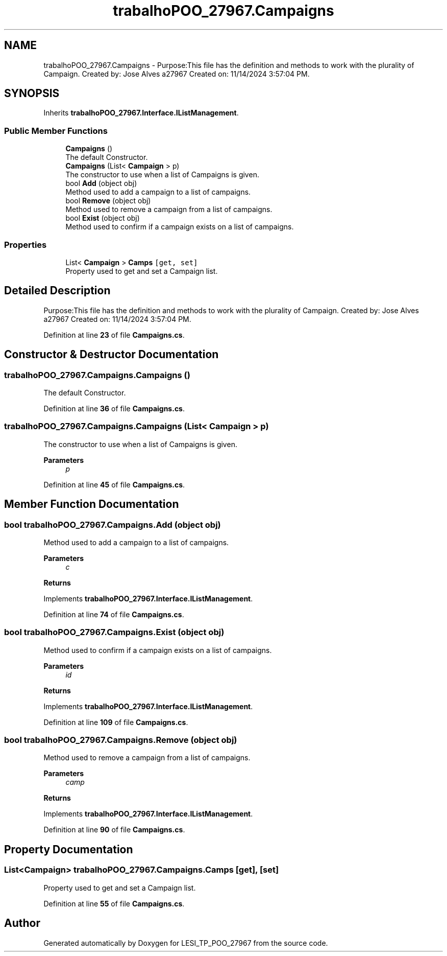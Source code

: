 .TH "trabalhoPOO_27967.Campaigns" 3 "Version v 1.0" "LESI_TP_POO_27967" \" -*- nroff -*-
.ad l
.nh
.SH NAME
trabalhoPOO_27967.Campaigns \- Purpose:This file has the definition and methods to work with the plurality of Campaign\&. Created by: Jose Alves a27967 Created on: 11/14/2024 3:57:04 PM\&.  

.SH SYNOPSIS
.br
.PP
.PP
Inherits \fBtrabalhoPOO_27967\&.Interface\&.IListManagement\fP\&.
.SS "Public Member Functions"

.in +1c
.ti -1c
.RI "\fBCampaigns\fP ()"
.br
.RI "The default Constructor\&. "
.ti -1c
.RI "\fBCampaigns\fP (List< \fBCampaign\fP > p)"
.br
.RI "The constructor to use when a list of Campaigns is given\&. "
.ti -1c
.RI "bool \fBAdd\fP (object obj)"
.br
.RI "Method used to add a campaign to a list of campaigns\&. "
.ti -1c
.RI "bool \fBRemove\fP (object obj)"
.br
.RI "Method used to remove a campaign from a list of campaigns\&. "
.ti -1c
.RI "bool \fBExist\fP (object obj)"
.br
.RI "Method used to confirm if a campaign exists on a list of campaigns\&. "
.in -1c
.SS "Properties"

.in +1c
.ti -1c
.RI "List< \fBCampaign\fP > \fBCamps\fP\fC [get, set]\fP"
.br
.RI "Property used to get and set a Campaign list\&. "
.in -1c
.SH "Detailed Description"
.PP 
Purpose:This file has the definition and methods to work with the plurality of Campaign\&. Created by: Jose Alves a27967 Created on: 11/14/2024 3:57:04 PM\&. 


.PP
Definition at line \fB23\fP of file \fBCampaigns\&.cs\fP\&.
.SH "Constructor & Destructor Documentation"
.PP 
.SS "trabalhoPOO_27967\&.Campaigns\&.Campaigns ()"

.PP
The default Constructor\&. 
.PP
Definition at line \fB36\fP of file \fBCampaigns\&.cs\fP\&.
.SS "trabalhoPOO_27967\&.Campaigns\&.Campaigns (List< \fBCampaign\fP > p)"

.PP
The constructor to use when a list of Campaigns is given\&. 
.PP
\fBParameters\fP
.RS 4
\fIp\fP 
.RE
.PP

.PP
Definition at line \fB45\fP of file \fBCampaigns\&.cs\fP\&.
.SH "Member Function Documentation"
.PP 
.SS "bool trabalhoPOO_27967\&.Campaigns\&.Add (object obj)"

.PP
Method used to add a campaign to a list of campaigns\&. 
.PP
\fBParameters\fP
.RS 4
\fIc\fP 
.RE
.PP
\fBReturns\fP
.RS 4
.RE
.PP

.PP
Implements \fBtrabalhoPOO_27967\&.Interface\&.IListManagement\fP\&.
.PP
Definition at line \fB74\fP of file \fBCampaigns\&.cs\fP\&.
.SS "bool trabalhoPOO_27967\&.Campaigns\&.Exist (object obj)"

.PP
Method used to confirm if a campaign exists on a list of campaigns\&. 
.PP
\fBParameters\fP
.RS 4
\fIid\fP 
.RE
.PP
\fBReturns\fP
.RS 4
.RE
.PP

.PP
Implements \fBtrabalhoPOO_27967\&.Interface\&.IListManagement\fP\&.
.PP
Definition at line \fB109\fP of file \fBCampaigns\&.cs\fP\&.
.SS "bool trabalhoPOO_27967\&.Campaigns\&.Remove (object obj)"

.PP
Method used to remove a campaign from a list of campaigns\&. 
.PP
\fBParameters\fP
.RS 4
\fIcamp\fP 
.RE
.PP
\fBReturns\fP
.RS 4
.RE
.PP

.PP
Implements \fBtrabalhoPOO_27967\&.Interface\&.IListManagement\fP\&.
.PP
Definition at line \fB90\fP of file \fBCampaigns\&.cs\fP\&.
.SH "Property Documentation"
.PP 
.SS "List<\fBCampaign\fP> trabalhoPOO_27967\&.Campaigns\&.Camps\fC [get]\fP, \fC [set]\fP"

.PP
Property used to get and set a Campaign list\&. 
.PP
Definition at line \fB55\fP of file \fBCampaigns\&.cs\fP\&.

.SH "Author"
.PP 
Generated automatically by Doxygen for LESI_TP_POO_27967 from the source code\&.
